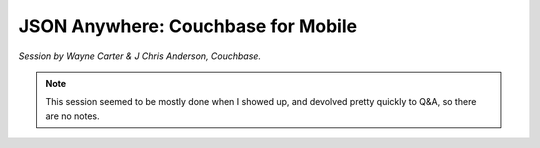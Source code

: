 JSON Anywhere: Couchbase for Mobile
===================================

*Session by Wayne Carter & J Chris Anderson, Couchbase.*

.. note::

    This session seemed to be mostly done when I showed up, and
    devolved pretty quickly to Q&A, so there are no notes.
